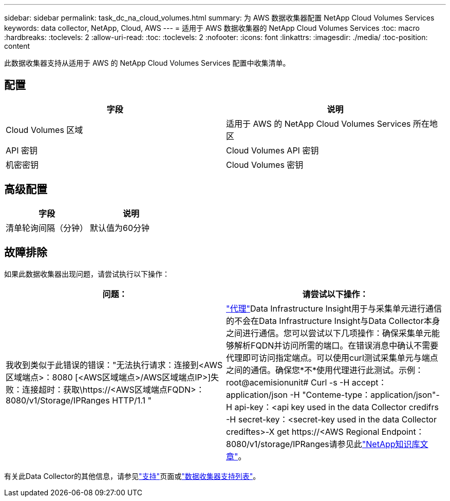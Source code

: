 ---
sidebar: sidebar 
permalink: task_dc_na_cloud_volumes.html 
summary: 为 AWS 数据收集器配置 NetApp Cloud Volumes Services 
keywords: data collector, NetApp, Cloud, AWS 
---
= 适用于 AWS 数据收集器的 NetApp Cloud Volumes Services
:toc: macro
:hardbreaks:
:toclevels: 2
:allow-uri-read: 
:toc: 
:toclevels: 2
:nofooter: 
:icons: font
:linkattrs: 
:imagesdir: ./media/
:toc-position: content


[role="lead"]
此数据收集器支持从适用于 AWS 的 NetApp Cloud Volumes Services 配置中收集清单。



== 配置

[cols="2*"]
|===
| 字段 | 说明 


| Cloud Volumes 区域 | 适用于 AWS 的 NetApp Cloud Volumes Services 所在地区 


| API 密钥 | Cloud Volumes API 密钥 


| 机密密钥 | Cloud Volumes 密钥 
|===


== 高级配置

[cols="2*"]
|===
| 字段 | 说明 


| 清单轮询间隔（分钟） | 默认值为60分钟 
|===


== 故障排除

如果此数据收集器出现问题，请尝试执行以下操作：

[cols="2*"]
|===
| 问题： | 请尝试以下操作： 


| 我收到类似于此错误的错误："无法执行请求：连接到<AWS区域端点>：8080 [<AWS区域端点>/AWS区域端点IP>]失败：连接超时：获取\https://<AWS区域端点FQDN>：8080/v1/Storage/IPRanges HTTP/1.1 " | link:task_configure_acquisition_unit.html#proxy-configuration-2["代理"]Data Infrastructure Insight用于与采集单元进行通信的不会在Data Infrastructure Insight与Data Collector本身之间进行通信。您可以尝试以下几项操作：确保采集单元能够解析FQDN并访问所需的端口。在错误消息中确认不需要代理即可访问指定端点。可以使用curl测试采集单元与端点之间的通信。确保您*不*使用代理进行此测试。示例：root@acemisionunit# Curl -s -H accept：application/json -H "Conteme-type：application/json"-H api-key：<api key used in the data Collector credifrs -H secret-key：<secret-key used in the data Collector crediftes>-X get \https://<AWS Regional Endpoint：8080/v1/storage/IPRanges请参见此link:https://kb.netapp.com/Cloud/BlueXP/DII/Data_Infrastructure_Insights_fails_discovery_for_Cloud_Volumes_Service_for_AWS["NetApp知识库文章"]。 
|===
有关此Data Collector的其他信息，请参见link:concept_requesting_support.html["支持"]页面或link:reference_data_collector_support_matrix.html["数据收集器支持列表"]。
